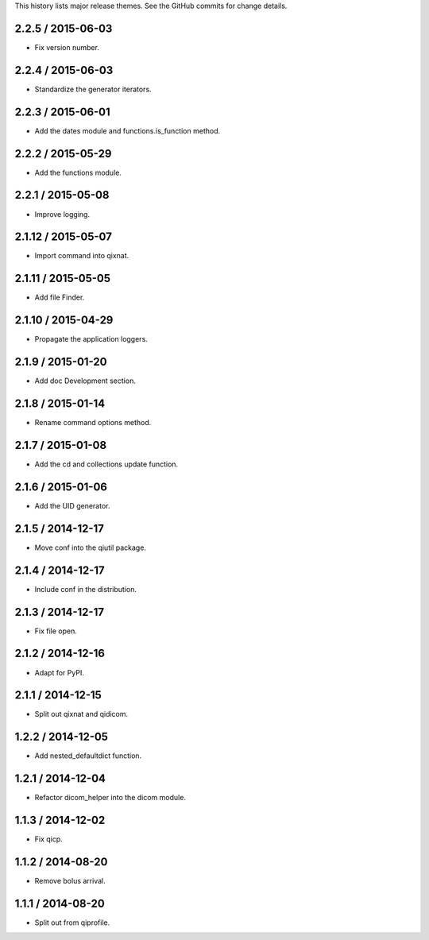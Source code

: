 This history lists major release themes. See the GitHub commits
for change details.

2.2.5 / 2015-06-03
-------------------
* Fix version number.

2.2.4 / 2015-06-03
-------------------
* Standardize the generator iterators.

2.2.3 / 2015-06-01
-------------------
* Add the dates module and functions.is_function method.

2.2.2 / 2015-05-29
-------------------
* Add the functions module.

2.2.1 / 2015-05-08
-------------------
* Improve logging.

2.1.12 / 2015-05-07
-------------------
* Import command into qixnat.

2.1.11 / 2015-05-05
-------------------
* Add file Finder.

2.1.10 / 2015-04-29
------------------
* Propagate the application loggers.

2.1.9 / 2015-01-20
------------------
* Add doc Development section.

2.1.8 / 2015-01-14
------------------
* Rename command options method.

2.1.7 / 2015-01-08
------------------
* Add the cd and collections update function.

2.1.6 / 2015-01-06
------------------
* Add the UID generator.

2.1.5 / 2014-12-17
------------------
* Move conf into the qiutil package.

2.1.4 / 2014-12-17
------------------
* Include conf in the distribution.

2.1.3 / 2014-12-17
------------------
* Fix file open.

2.1.2 / 2014-12-16
------------------
* Adapt for PyPI.

2.1.1 / 2014-12-15
------------------
* Split out qixnat and qidicom.

1.2.2 / 2014-12-05
------------------
* Add nested_defaultdict function.

1.2.1 / 2014-12-04
------------------
* Refactor dicom_helper into the dicom module.

1.1.3 / 2014-12-02
------------------
* Fix qicp.

1.1.2 / 2014-08-20
------------------
* Remove bolus arrival.

1.1.1 / 2014-08-20
------------------
* Split out from qiprofile.

